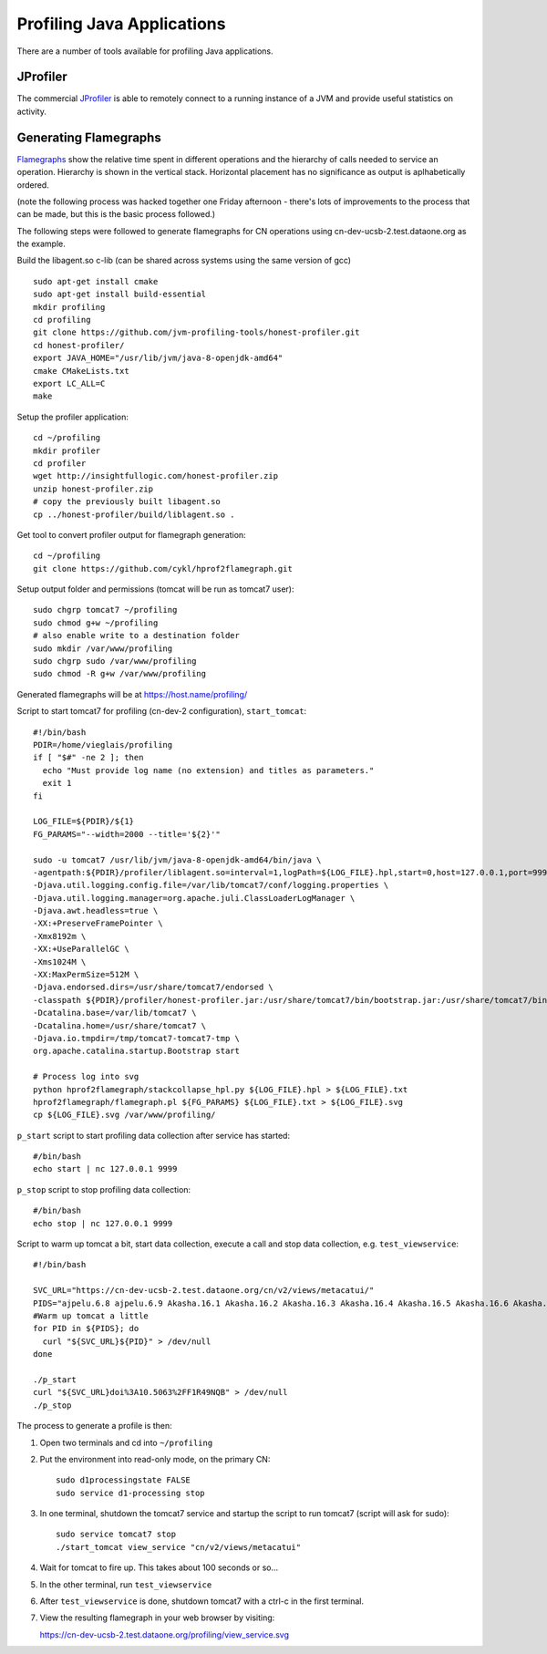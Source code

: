 Profiling Java Applications
===========================

There are a number of tools available for profiling Java applications.

JProfiler
---------

The commercial JProfiler_  is able to remotely connect to a running instance of a 
JVM and provide useful statistics on activity. 


Generating Flamegraphs
----------------------

Flamegraphs_ show the relative time spent in different operations and the 
hierarchy of calls needed to service an operation. Hierarchy is shown in the 
vertical stack. Horizontal placement has no significance as output is 
aplhabetically ordered.

(note the following process was hacked together one Friday afternoon - there's 
lots of improvements to the process that can be made, but this is the basic 
process followed.)

The following steps were followed to generate flamegraphs for CN operations 
using cn-dev-ucsb-2.test.dataone.org as the example.

Build the libagent.so c-lib (can be shared across systems using the same version 
of gcc)

::

  sudo apt-get install cmake
  sudo apt-get install build-essential
  mkdir profiling
  cd profiling
  git clone https://github.com/jvm-profiling-tools/honest-profiler.git
  cd honest-profiler/
  export JAVA_HOME="/usr/lib/jvm/java-8-openjdk-amd64"
  cmake CMakeLists.txt
  export LC_ALL=C
  make

Setup the profiler application::

  cd ~/profiling
  mkdir profiler
  cd profiler
  wget http://insightfullogic.com/honest-profiler.zip
  unzip honest-profiler.zip
  # copy the previously built libagent.so
  cp ../honest-profiler/build/liblagent.so .

Get tool to convert profiler output for flamegraph generation::

  cd ~/profiling
  git clone https://github.com/cykl/hprof2flamegraph.git

Setup output folder and permissions (tomcat will be run as tomcat7 user)::

  sudo chgrp tomcat7 ~/profiling
  sudo chmod g+w ~/profiling
  # also enable write to a destination folder
  sudo mkdir /var/www/profiling
  sudo chgrp sudo /var/www/profiling
  sudo chmod -R g+w /var/www/profiling

Generated flamegraphs will be at https://host.name/profiling/

Script to start tomcat7 for profiling (cn-dev-2 configuration), 
``start_tomcat``::

  #!/bin/bash
  PDIR=/home/vieglais/profiling
  if [ "$#" -ne 2 ]; then
    echo "Must provide log name (no extension) and titles as parameters."
    exit 1
  fi

  LOG_FILE=${PDIR}/${1}
  FG_PARAMS="--width=2000 --title='${2}'"

  sudo -u tomcat7 /usr/lib/jvm/java-8-openjdk-amd64/bin/java \
  -agentpath:${PDIR}/profiler/liblagent.so=interval=1,logPath=${LOG_FILE}.hpl,start=0,host=127.0.0.1,port=9999 \
  -Djava.util.logging.config.file=/var/lib/tomcat7/conf/logging.properties \
  -Djava.util.logging.manager=org.apache.juli.ClassLoaderLogManager \
  -Djava.awt.headless=true \
  -XX:+PreserveFramePointer \
  -Xmx8192m \
  -XX:+UseParallelGC \
  -Xms1024M \
  -XX:MaxPermSize=512M \
  -Djava.endorsed.dirs=/usr/share/tomcat7/endorsed \
  -classpath ${PDIR}/profiler/honest-profiler.jar:/usr/share/tomcat7/bin/bootstrap.jar:/usr/share/tomcat7/bin/tomcat-juli.jar \
  -Dcatalina.base=/var/lib/tomcat7 \
  -Dcatalina.home=/usr/share/tomcat7 \
  -Djava.io.tmpdir=/tmp/tomcat7-tomcat7-tmp \
  org.apache.catalina.startup.Bootstrap start

  # Process log into svg
  python hprof2flamegraph/stackcollapse_hpl.py ${LOG_FILE}.hpl > ${LOG_FILE}.txt
  hprof2flamegraph/flamegraph.pl ${FG_PARAMS} ${LOG_FILE}.txt > ${LOG_FILE}.svg
  cp ${LOG_FILE}.svg /var/www/profiling/

``p_start`` script to start profiling data collection after service has started::

  #/bin/bash
  echo start | nc 127.0.0.1 9999

``p_stop`` script to stop profiling data collection::

  #/bin/bash
  echo stop | nc 127.0.0.1 9999

Script to warm up tomcat a bit, start data collection, execute a call and stop 
data collection, e.g. ``test_viewservice``::

  #!/bin/bash

  SVC_URL="https://cn-dev-ucsb-2.test.dataone.org/cn/v2/views/metacatui/"
  PIDS="ajpelu.6.8 ajpelu.6.9 Akasha.16.1 Akasha.16.2 Akasha.16.3 Akasha.16.4 Akasha.16.5 Akasha.16.6 Akasha.16.7 Akasha.16.8"
  #Warm up tomcat a little
  for PID in ${PIDS}; do
    curl "${SVC_URL}${PID}" > /dev/null
  done

  ./p_start
  curl "${SVC_URL}doi%3A10.5063%2FF1R49NQB" > /dev/null
  ./p_stop

The process to generate a profile is then:

1. Open two terminals and cd into ``~/profiling``
2. Put the environment into read-only mode, on the primary CN::

     sudo d1processingstate FALSE
     sudo service d1-processing stop

3. In one terminal, shutdown the tomcat7 service and startup the script to run 
   tomcat7 (script will ask for sudo)::

     sudo service tomcat7 stop
     ./start_tomcat view_service "cn/v2/views/metacatui"

4. Wait for tomcat to fire up. This takes about 100 seconds or so...
5. In the other terminal, run ``test_viewservice``
6. After ``test_viewservice`` is done, shutdown tomcat7 with a ctrl-c in the 
   first terminal.
7. View the resulting flamegraph in your web browser by visiting::

   https://cn-dev-ucsb-2.test.dataone.org/profiling/view_service.svg



.. _JProfiler: https://www.ej-technologies.com/products/jprofiler/overview.html
.. _Flamegraphs: http://www.brendangregg.com/FlameGraphs/cpuflamegraphs.html